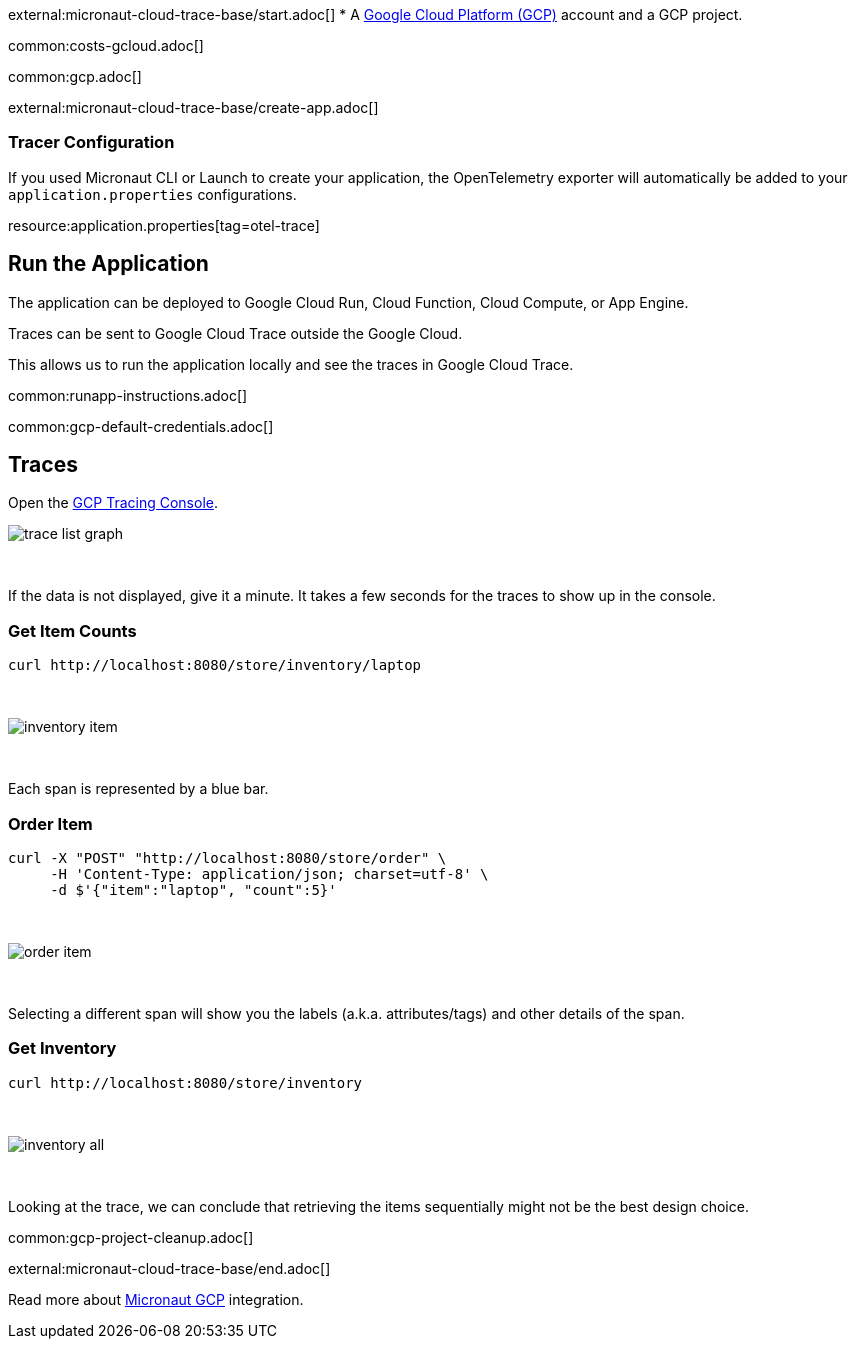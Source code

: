 external:micronaut-cloud-trace-base/start.adoc[]
* A https://cloud.google.com/gcp/[Google Cloud Platform (GCP)] account and a GCP project.

common:costs-gcloud.adoc[]

common:gcp.adoc[]

external:micronaut-cloud-trace-base/create-app.adoc[]

=== Tracer Configuration

If you used Micronaut CLI or Launch to create your application, the OpenTelemetry exporter will automatically be added to your `application.properties` configurations.


resource:application.properties[tag=otel-trace]

== Run the Application

The application can be deployed to Google Cloud Run, Cloud Function, Cloud Compute, or App Engine.

Traces can be sent to Google Cloud Trace outside the Google Cloud.

This allows us to run the application locally and see the traces in Google Cloud Trace.

common:runapp-instructions.adoc[]

common:gcp-default-credentials.adoc[]

== Traces

Open the https://console.cloud.google.com/traces[GCP Tracing Console].

image::gcp-tracing/trace-list-graph.png[]

{empty} +

If the data is not displayed, give it a minute. It takes a few seconds for the traces to show up in the console.

=== Get Item Counts

[source, bash]
----
curl http://localhost:8080/store/inventory/laptop
----
{empty} +

image::gcp-tracing/inventory-item.png[]

{empty} +

Each span is represented by a blue bar.

=== Order Item

[source, bash]
----
curl -X "POST" "http://localhost:8080/store/order" \
     -H 'Content-Type: application/json; charset=utf-8' \
     -d $'{"item":"laptop", "count":5}'
----

{empty} +

image::gcp-tracing/order-item.png[]

{empty} +

Selecting a different span will show you the labels (a.k.a. attributes/tags) and other details of the span.

=== Get Inventory

[source, bash]
----
curl http://localhost:8080/store/inventory
----

{empty} +

image::gcp-tracing/inventory-all.png[]

{empty} +

Looking at the trace, we can conclude that retrieving the items sequentially might not be the best design choice.

common:gcp-project-cleanup.adoc[]

external:micronaut-cloud-trace-base/end.adoc[]

Read more about https://micronaut-projects.github.io/micronaut-gcp/latest/guide/[Micronaut GCP] integration.


